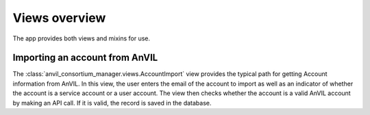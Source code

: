 Views overview
======================================================================

The app provides both views and mixins for use.

Importing an account from AnVIL
----------------------------------------------------------------------

The :class:`anvil_consortium_manager.views.AccountImport` view provides the typical path for getting Account information from AnVIL.
In this view, the user enters the email of the account to import as well as an indicator of whether the account is a service account or a user account.
The view then checks whether the account is a valid AnVIL account by making an API call.
If it is valid, the record is saved in the database.
